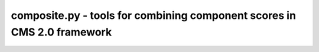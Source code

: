 composite.py - tools for combining component scores in CMS 2.0 framework
=============================================================================

.. argparse::
    :module:  composite
    :func:    composite_parser
    :prog:    composite.py